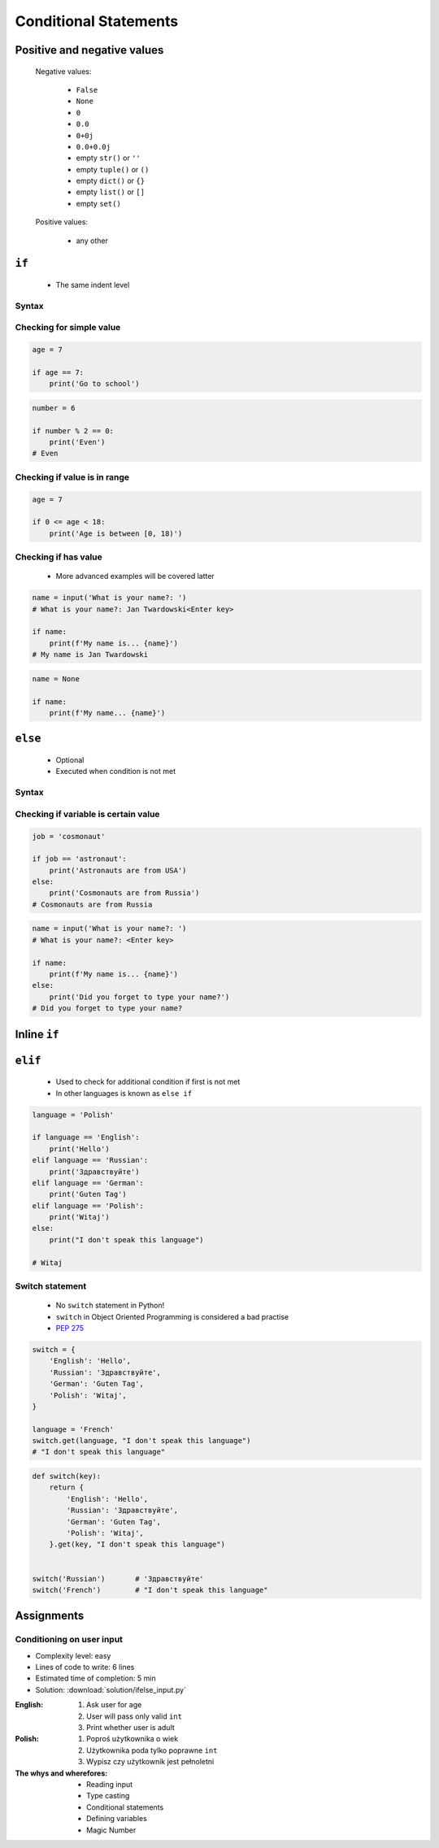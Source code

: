 .. _Conditional Statements:

**********************
Conditional Statements
**********************


Positive and negative values
============================
.. highlights::
    Negative values:

        * ``False``
        * ``None``
        * ``0``
        * ``0.0``
        * ``0+0j``
        * ``0.0+0.0j``
        * empty ``str()`` or ``''``
        * empty ``tuple()`` or ``()``
        * empty ``dict()`` or ``{}``
        * empty ``list()`` or ``[]``
        * empty ``set()``

    Positive values:

        * any other


``if``
======
.. highlights::
    * The same indent level

Syntax
------
.. code-block:: python
    :caption: Single line statements

    if True:
        print('First line of the true statement')

.. code-block:: python
    :caption: Multiline blocks

    if True:
        print('First line of the true statement')
        print('Second line of the true statement')
        print('Third line of the true statement')

Checking for simple value
-------------------------
.. code-block:: python

    age = 7

    if age == 7:
        print('Go to school')

.. code-block:: python
    :caption: Inside joke (see :ref:`José Jiménez`)

    job = 'astronaut'

    if job == 'astronaut':
        print('Astronauts are from USA')

.. code-block:: python

    number = 6

    if number % 2 == 0:
        print('Even')
    # Even

Checking if value is in range
-----------------------------
.. code-block:: python

    age = 7

    if 0 <= age < 18:
        print('Age is between [0, 18)')

Checking if has value
---------------------
.. highlights::
    * More advanced examples will be covered latter

.. code-block:: python

    name = input('What is your name?: ')
    # What is your name?: Jan Twardowski<Enter key>

    if name:
        print(f'My name is... {name}')
    # My name is Jan Twardowski

.. code-block:: python

    name = None

    if name:
        print(f'My name... {name}')


``else``
========
.. highlights::
    * Optional
    * Executed when condition is not met

Syntax
------
.. code-block:: python
    :caption: Single line statements

    if True:
        print('First line of the true statement')
    else:
        print('First line of the false statement')

.. code-block:: python
    :caption: Multiline blocks

    if True:
        print('First line of the true statement')
        print('Second line of the true statement')
        print('Third line of the true statement')
    else:
        print('First line of the false statement')
        print('Second line of the false statement')
        print('Third line of the false statement')

Checking if variable is certain value
-------------------------------------
.. code-block:: python

    job = 'cosmonaut'

    if job == 'astronaut':
        print('Astronauts are from USA')
    else:
        print('Cosmonauts are from Russia')
    # Cosmonauts are from Russia

.. code-block:: python

    name = input('What is your name?: ')
    # What is your name?: <Enter key>

    if name:
        print(f'My name is... {name}')
    else:
        print('Did you forget to type your name?')
    # Did you forget to type your name?


Inline ``if``
=============
.. code-block:: python
    :caption: Normal ``if``

    country = 'Russia'

    if country == 'Russia':
        job = 'cosmonaut'
    else:
        job = 'astronaut'

.. code-block:: python
    :caption: One line version

    country = 'Russia'

    job = 'cosmonaut' if country == 'Russia' else 'astronaut'


``elif``
========
.. highlights::
    * Used to check for additional condition if first is not met
    * In other languages is known as ``else if``

.. code-block:: python

    language = 'Polish'

    if language == 'English':
        print('Hello')
    elif language == 'Russian':
        print('Здравствуйте')
    elif language == 'German':
        print('Guten Tag')
    elif language == 'Polish':
        print('Witaj')
    else:
        print("I don't speak this language")

    # Witaj

Switch statement
----------------
.. highlights::
    * No ``switch`` statement in Python!
    * ``switch`` in Object Oriented Programming is considered a bad practise
    * `PEP 275 <https://www.python.org/dev/peps/pep-0275/>`_

.. code-block:: python

    switch = {
        'English': 'Hello',
        'Russian': 'Здравствуйте',
        'German': 'Guten Tag',
        'Polish': 'Witaj',
    }

    language = 'French'
    switch.get(language, "I don't speak this language")
    # "I don't speak this language"

.. code-block:: python

    def switch(key):
        return {
            'English': 'Hello',
            'Russian': 'Здравствуйте',
            'German': 'Guten Tag',
            'Polish': 'Witaj',
        }.get(key, "I don't speak this language")


    switch('Russian')       # 'Здравствуйте'
    switch('French')        # "I don't speak this language"


Assignments
===========

Conditioning on user input
--------------------------
* Complexity level: easy
* Lines of code to write: 6 lines
* Estimated time of completion: 5 min
* Solution: :download:`solution/ifelse_input.py`

:English:
    #. Ask user for age
    #. User will pass only valid ``int``
    #. Print whether user is adult

:Polish:
    #. Poproś użytkownika o wiek
    #. Użytkownika poda tylko poprawne ``int``
    #. Wypisz czy użytkownik jest pełnoletni

:The whys and wherefores:
    * Reading input
    * Type casting
    * Conditional statements
    * Defining variables
    * Magic Number
